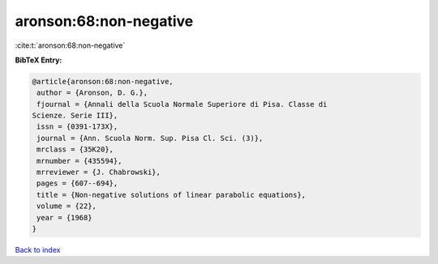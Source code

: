 aronson:68:non-negative
=======================

:cite:t:`aronson:68:non-negative`

**BibTeX Entry:**

.. code-block:: bibtex

   @article{aronson:68:non-negative,
    author = {Aronson, D. G.},
    fjournal = {Annali della Scuola Normale Superiore di Pisa. Classe di
   Scienze. Serie III},
    issn = {0391-173X},
    journal = {Ann. Scuola Norm. Sup. Pisa Cl. Sci. (3)},
    mrclass = {35K20},
    mrnumber = {435594},
    mrreviewer = {J. Chabrowski},
    pages = {607--694},
    title = {Non-negative solutions of linear parabolic equations},
    volume = {22},
    year = {1968}
   }

`Back to index <../By-Cite-Keys.html>`__
